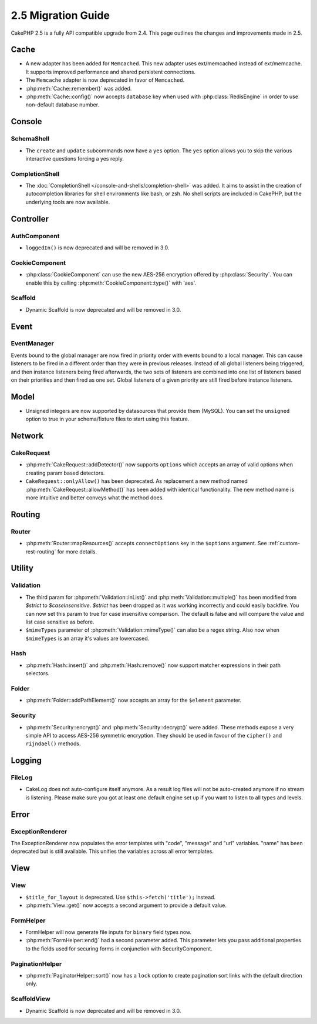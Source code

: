 2.5 Migration Guide
###################

CakePHP 2.5 is a fully API compatible upgrade from 2.4.  This page outlines
the changes and improvements made in 2.5.

Cache
=====

- A new adapter has been added for ``Memcached``. This new adapter uses
  ext/memcached instead of ext/memcache. It supports improved performance and
  shared persistent connections.
- The ``Memcache`` adapter is now deprecated in favor of ``Memcached``.
- :php:meth:`Cache::remember()` was added.
- :php:meth:`Cache::config()` now accepts ``database`` key when used with
  :php:class:`RedisEngine` in order to use non-default database number.

Console
=======

SchemaShell
-----------

- The ``create`` and ``update`` subcommands now have a ``yes`` option. The
  ``yes`` option allows you to skip the various interactive questions forcing
  a yes reply.

CompletionShell
---------------

- The :doc:`CompletionShell </console-and-shells/completion-shell>` was added.
  It aims to assist in the creation of autocompletion libraries for shell
  environments like bash, or zsh. No shell scripts are included in CakePHP, but
  the underlying tools are now available.

Controller
==========

AuthComponent
-------------
- ``loggedIn()`` is now deprecated and will be removed in 3.0.

CookieComponent
---------------

- :php:class:`CookieComponent` can use the new AES-256 encryption offered by
  :php:class:`Security`. You can enable this by calling
  :php:meth:`CookieComponent::type()` with 'aes'.

Scaffold
--------
- Dynamic Scaffold is now deprecated and will be removed in 3.0.

Event
=====

EventManager
------------

Events bound to the global manager are now fired in priority order with events
bound to a local manager. This can cause listeners to be fired in a different
order than they were in previous releases. Instead of all global listeners being triggered,
and then instance listeners being fired afterwards, the two sets of listeners
are combined into one list of listeners based on their priorities and then fired
as one set. Global listeners of a given priority are still fired before instance
listeners.

Model
=====

- Unsigned integers are now supported by datasources that provide them (MySQL).
  You can set the ``unsigned`` option to true in your schema/fixture files to
  start using this feature.

Network
=======

CakeRequest
-----------

- :php:meth:`CakeRequest::addDetector()` now supports ``options`` which
  accepts an array of valid options when creating param based detectors.

- ``CakeRequest::onlyAllow()`` has been deprecated. As replacement a new method named
  :php:meth:`CakeRequest::allowMethod()` has been added with identical functionality.
  The new method name is more intuitive and better conveys what the method does.

Routing
=======

Router
------

- :php:meth:`Router::mapResources()` accepts ``connectOptions`` key in the
  ``$options`` argument. See :ref:`custom-rest-routing` for more details.

Utility
=======

Validation
----------

- The third param for :php:meth:`Validation::inList()` and :php:meth:`Validation::multiple()` has been
  modified from `$strict` to `$caseInsensitive`. `$strict` has been dropped as it was working incorrectly
  and could easily backfire.
  You can now set this param to true for case insensitive comparison. The default is false and
  will compare the value and list case sensitive as before.

- ``$mimeTypes`` parameter of :php:meth:`Validation::mimeType()` can also be a
  regex string. Also now when ``$mimeTypes`` is an array it's values are lowercased.

Hash
----

- :php:meth:`Hash::insert()` and :php:meth:`Hash::remove()` now support matcher
  expressions in their path selectors.

Folder
------

- :php:meth:`Folder::addPathElement()` now accepts an array for the ``$element``
  parameter.

Security
--------

- :php:meth:`Security::encrypt()` and :php:meth:`Security::decrypt()` were
  added. These methods expose a very simple API to access AES-256 symmetric encryption.
  They should be used in favour of the ``cipher()`` and ``rijndael()`` methods.

Logging
=======

FileLog
-------

- CakeLog does not auto-configure itself anymore. As a result log files will not be auto-created
  anymore if no stream is listening. Please make sure you got at least one default engine set up
  if you want to listen to all types and levels.

Error
=====

ExceptionRenderer
-----------------

The ExceptionRenderer now populates the error templates with "code", "message" and "url" variables.
"name" has been deprecated but is still available. This unifies the variables across all error templates.

View
====

View
----

- ``$title_for_layout`` is deprecated. Use ``$this->fetch('title');`` instead.
- :php:meth:`View::get()` now accepts a second argument to provide a default
  value.

FormHelper
----------

- FormHelper will now generate file inputs for ``binary`` field types now.
- :php:meth:`FormHelper::end()` had a second parameter added. This parameter
  lets you pass additional properties to the fields used for securing forms in
  conjunction with SecurityComponent.

PaginationHelper
----------------

- :php:meth:`PaginatorHelper::sort()` now has a ``lock`` option to create pagination sort links with
  the default direction only.

ScaffoldView
------------

- Dynamic Scaffold is now deprecated and will be removed in 3.0.
